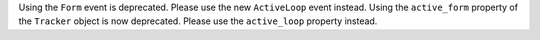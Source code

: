 Using the ``Form`` event is deprecated. Please use the new ``ActiveLoop`` event instead.
Using the ``active_form`` property of the ``Tracker`` object is now deprecated. Please
use the ``active_loop`` property instead.
